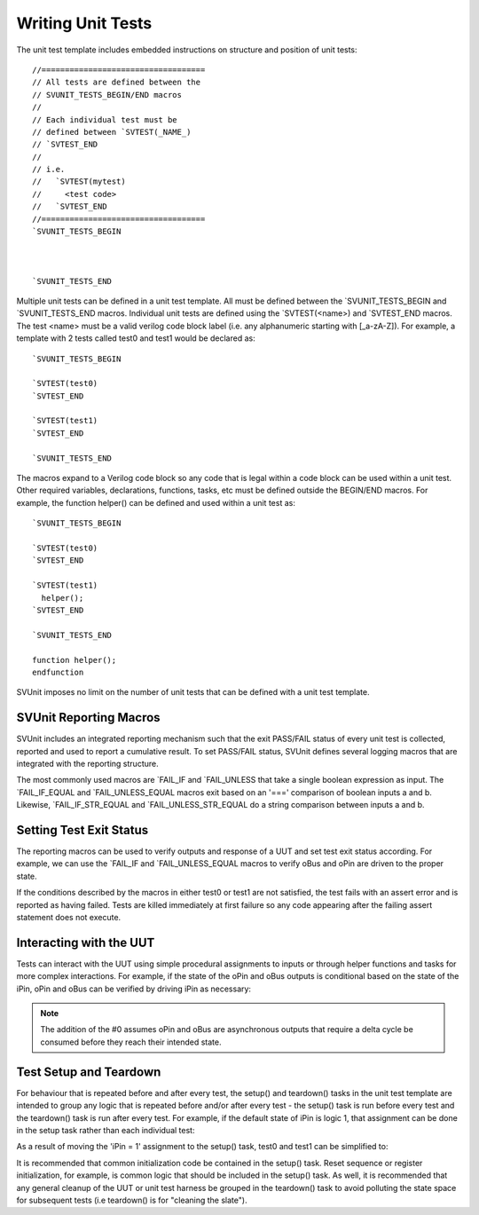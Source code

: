 Writing Unit Tests
==================

The unit test template includes embedded instructions on structure and position of unit tests::

    //===================================
    // All tests are defined between the
    // SVUNIT_TESTS_BEGIN/END macros
    //
    // Each individual test must be
    // defined between `SVTEST(_NAME_)
    // `SVTEST_END
    //
    // i.e.
    //   `SVTEST(mytest)
    //     <test code>
    //   `SVTEST_END
    //===================================
    `SVUNIT_TESTS_BEGIN

    
    
    `SVUNIT_TESTS_END


.. image:: ../user_guide_files/Screen-Shot-2015-07-03-at-4.41.54-PM.png
    :width: 276

Multiple unit tests can be defined in a unit test template. All must be defined between the \`SVUNIT_TESTS_BEGIN and \`SVUNIT_TESTS_END macros. Individual unit tests are defined using the \`SVTEST(<name>) and \`SVTEST_END macros. The test <name> must be a valid verilog code block label (i.e. any alphanumeric starting with [_a-zA-Z]). For example, a template with 2 tests called test0 and test1 would be declared as::

    `SVUNIT_TESTS_BEGIN

    `SVTEST(test0)
    `SVTEST_END

    `SVTEST(test1)
    `SVTEST_END

    `SVUNIT_TESTS_END

.. image:: ../user_guide_files/Screen-Shot-2015-07-03-at-4.44.52-PM.png
    :width: 170

The macros expand to a Verilog code block so any code that is legal within a code block can be used within a unit test. Other required variables, declarations, functions, tasks, etc must be defined outside the BEGIN/END macros. For example, the function helper() can be defined and used within a unit test as::

    `SVUNIT_TESTS_BEGIN

    `SVTEST(test0)
    `SVTEST_END

    `SVTEST(test1)
      helper();
    `SVTEST_END

    `SVUNIT_TESTS_END

    function helper();
    endfunction

.. image:: ../user_guide_files/Screen-Shot-2015-07-03-at-4.50.11-PM.png
    :width: 162

SVUnit imposes no limit on the number of unit tests that can be defined with a unit test template.


SVUnit Reporting Macros
-----------------------

SVUnit includes an integrated reporting mechanism such that the exit PASS/FAIL status of every unit test is collected, reported and used to report a cumulative result. To set PASS/FAIL status, SVUnit defines several logging macros that are integrated with the reporting structure.

.. image:: ../user_guide_files/Screen-Shot-2015-07-03-at-4.59.01-PM.png
    :width: 245

The most commonly used macros are \`FAIL_IF and \`FAIL_UNLESS that take a single boolean expression as input. The \`FAIL_IF_EQUAL and \`FAIL_UNLESS_EQUAL macros exit based on an '===' comparison of boolean inputs a and b. Likewise, \`FAIL_IF_STR_EQUAL and \`FAIL_UNLESS_STR_EQUAL do a string comparison between inputs a and b.


Setting Test Exit Status
------------------------

The reporting macros can be used to verify outputs and response of a UUT and set test exit status according. For example, we can use the \`FAIL_IF and \`FAIL_UNLESS_EQUAL macros to verify oBus and oPin are driven to the proper state.

.. image:: ../user_guide_files/Screen-Shot-2015-07-08-at-10.37.08-AM.png
    :width: 225

If the conditions described by the macros in either test0 or test1 are not satisfied, the test fails with an assert error and is reported as having failed. Tests are killed immediately at first failure so any code appearing after the failing assert statement does not execute.


Interacting with the UUT
------------------------

Tests can interact with the UUT using simple procedural assignments to inputs or through helper functions and tasks for more complex interactions. For example, if the state of the oPin and oBus outputs is conditional based on the state of the iPin, oPin and oBus can be verified by driving iPin as necessary:

.. image:: ../user_guide_files/Screen-Shot-2015-07-08-at-10.46.19-AM.png
    :width: 251

.. note::

    The addition of the #0 assumes oPin and oBus are asynchronous outputs that require a delta cycle be consumed before they reach their intended state.


Test Setup and Teardown
-----------------------

For behaviour that is repeated before and after every test, the setup() and teardown() tasks in the unit test template are intended to group any logic that is repeated before and/or after every test - the setup() task is run before every test and the teardown() task is run after every test. For example, if the default state of iPin is logic 1, that assignment can be done in the setup task rather than each individual test:

.. image:: ../user_guide_files/Screen-Shot-2015-07-08-at-10.52.09-AM.png
    :width: 268

As a result of moving the 'iPin = 1' assignment to the setup() task, test0 and test1 can be simplified to:

.. image:: ../user_guide_files/Screen-Shot-2015-07-08-at-10.53.10-AM.png
    :width: 245

It is recommended that common initialization code be contained in the setup() task. Reset sequence or register initialization, for example, is common logic that should be included in the setup() task. As well, it is recommended that any general cleanup of the UUT or unit test harness be grouped in the teardown() task to avoid polluting the state space for subsequent tests (i.e teardown() is for "cleaning the slate").
